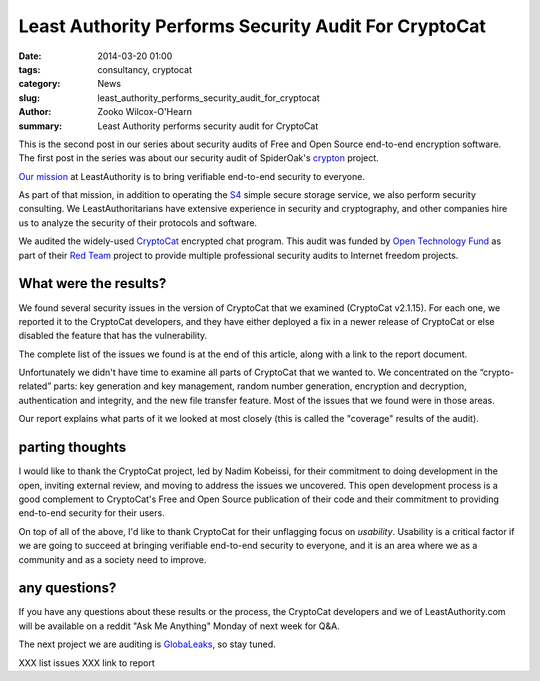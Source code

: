 ﻿.. -*- coding: utf-8-with-signature-unix; fill-column: 73; indent-tabs-mode: nil -*-

Least Authority Performs Security Audit For CryptoCat
=====================================================

:date: 2014-03-20 01:00
:tags: consultancy, cryptocat
:category: News
:slug: least_authority_performs_security_audit_for_cryptocat
:author: Zooko Wilcox-O'Hearn
:summary: Least Authority performs security audit for CryptoCat

This is the second post in our series about security audits of Free and
Open Source end-to-end encryption software. The first post in the series
was about our security audit of SpiderOak's `crypton`_ project.

`Our mission`_ at LeastAuthority is to bring verifiable end-to-end
security to everyone.

As part of that mission, in addition to operating the `S4`_ simple secure
storage service, we also perform security consulting. We
LeastAuthoritarians have extensive experience in security and
cryptography, and other companies hire us to analyze the security of their
protocols and software.

We audited the widely-used `CryptoCat`_ encrypted chat program. This
audit was funded by `Open Technology Fund`_ as part of their `Red Team`_
project to provide multiple professional security audits to Internet
freedom projects.

What were the results?
----------------------

We found several security issues in the version of CryptoCat that we
examined (CryptoCat v2.1.15). For each one, we reported it to the
CryptoCat developers, and they have either deployed a fix in a newer
release of CryptoCat or else disabled the feature that has the
vulnerability.

The complete list of the issues we found is at the end of this article,
along with a link to the report document.

Unfortunately we didn't have time to examine all parts of CryptoCat that
we wanted to. We concentrated on the “crypto-related” parts: key
generation and key management, random number generation, encryption and
decryption, authentication and integrity, and the new file transfer
feature. Most of the issues that we found were in those areas.

Our report explains what parts of it we looked at most closely (this is
called the "coverage" results of the audit).

parting thoughts
----------------

I would like to thank the CryptoCat project, led by Nadim Kobeissi, for
their commitment to doing development in the open, inviting external
review, and moving to address the issues we uncovered. This open
development process is a good complement to CryptoCat's Free and Open
Source publication of their code and their commitment to providing
end-to-end security for their users.

On top of all of the above, I'd like to thank CryptoCat for their
unflagging focus on *usability*. Usability is a critical factor if we are
going to succeed at bringing verifiable end-to-end security to everyone,
and it is an area where we as a community and as a society need to
improve.

any questions?
--------------

If you have any questions about these results or the process, the
CryptoCat developers and we of LeastAuthority.com will be available on a
reddit "Ask Me Anything" Monday of next week for Q&A.

The next project we are auditing is `GlobaLeaks`_, so stay tuned.

XXX list issues
XXX link to report

.. _crypton: /blog/least_authority_performs_security_audit_for_spideroak.html
.. _Our mission: https://leastauthority.com/about_us
.. _CryptoCat: https://crypto.cat/
.. _Open Technology Fund: https://www.opentechfund.org/
.. _Red Team: https://www.opentechfund.org/labs#redteam
.. _GlobaLeaks: https://globaleaks.org/

.. _S4: https://leastauthority.com/product_s4
.. _Our mission: https://leastauthority.com/about_us
.. _SpiderOak: https://spideroak.com/
.. _Crypton.io: https://crypton.io/
.. _has published the security auditing report: https://spideroak.com/blog/20140220090004-responsibly-bringing-new-cryptography-product-market
.. _Cryptocat: https://crypto.cat/
